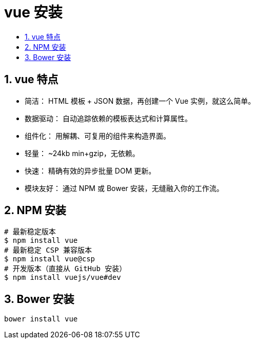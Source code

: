 = vue 安装
:toc:
:toc-title:
:toclevels: 5
:sectnums:

== vue 特点
- 简洁： HTML 模板 + JSON 数据，再创建一个 Vue 实例，就这么简单。
- 数据驱动： 自动追踪依赖的模板表达式和计算属性。
- 组件化： 用解耦、可复用的组件来构造界面。
- 轻量： ~24kb min+gzip，无依赖。
- 快速： 精确有效的异步批量 DOM 更新。
- 模块友好： 通过 NPM 或 Bower 安装，无缝融入你的工作流。

== NPM 安装
```
# 最新稳定版本
$ npm install vue
# 最新稳定 CSP 兼容版本
$ npm install vue@csp
# 开发版本（直接从 GitHub 安装）
$ npm install vuejs/vue#dev
```

== Bower 安装
```
bower install vue
```
